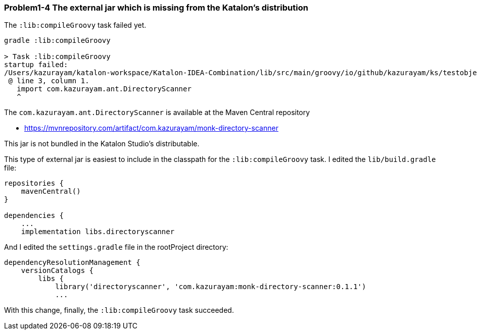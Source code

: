 === Problem1-4 The external jar which is missing from the Katalon's distribution

The `:lib:compileGroovy` task failed yet.

[source,text]
----
gradle :lib:compileGroovy

> Task :lib:compileGroovy
startup failed:
/Users/kazurayam/katalon-workspace/Katalon-IDEA-Combination/lib/src/main/groovy/io/github/kazurayam/ks/testobject/ObjectRepositoryAccessor.groovy: 3: unable to resolve class com.kazurayam.ant.DirectoryScanner
 @ line 3, column 1.
   import com.kazurayam.ant.DirectoryScanner
   ^
----

The `com.kazurayam.ant.DirectoryScanner` is available at the Maven Central repository

- https://mvnrepository.com/artifact/com.kazurayam/monk-directory-scanner

This jar is not bundled in the Katalon Studio's distributable.

This type of external jar is easiest to include in the classpath for the `:lib:compileGroovy` task. I edited the `lib/build.gradle` file:

[source,text]
----
repositories {
    mavenCentral()
}

dependencies {
    ...
    implementation libs.directoryscanner

----

And I edited the `settings.gradle` file in the rootProject directory:

[source,text]
----
dependencyResolutionManagement {
    versionCatalogs {
        libs {
            library('directoryscanner', 'com.kazurayam:monk-directory-scanner:0.1.1')
            ...
----

With this change, finally, the `:lib:compileGroovy` task succeeded.
